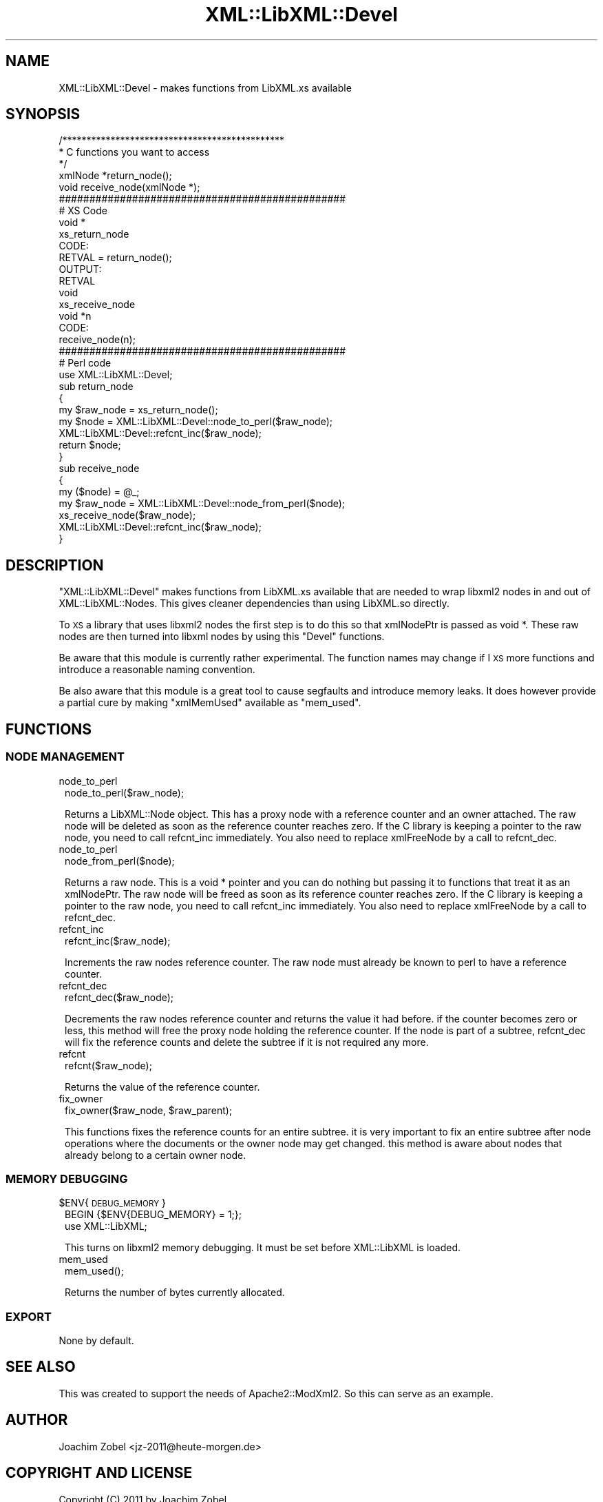 .\" Automatically generated by Pod::Man 2.28 (Pod::Simple 3.28)
.\"
.\" Standard preamble:
.\" ========================================================================
.de Sp \" Vertical space (when we can't use .PP)
.if t .sp .5v
.if n .sp
..
.de Vb \" Begin verbatim text
.ft CW
.nf
.ne \\$1
..
.de Ve \" End verbatim text
.ft R
.fi
..
.\" Set up some character translations and predefined strings.  \*(-- will
.\" give an unbreakable dash, \*(PI will give pi, \*(L" will give a left
.\" double quote, and \*(R" will give a right double quote.  \*(C+ will
.\" give a nicer C++.  Capital omega is used to do unbreakable dashes and
.\" therefore won't be available.  \*(C` and \*(C' expand to `' in nroff,
.\" nothing in troff, for use with C<>.
.tr \(*W-
.ds C+ C\v'-.1v'\h'-1p'\s-2+\h'-1p'+\s0\v'.1v'\h'-1p'
.ie n \{\
.    ds -- \(*W-
.    ds PI pi
.    if (\n(.H=4u)&(1m=24u) .ds -- \(*W\h'-12u'\(*W\h'-12u'-\" diablo 10 pitch
.    if (\n(.H=4u)&(1m=20u) .ds -- \(*W\h'-12u'\(*W\h'-8u'-\"  diablo 12 pitch
.    ds L" ""
.    ds R" ""
.    ds C` ""
.    ds C' ""
'br\}
.el\{\
.    ds -- \|\(em\|
.    ds PI \(*p
.    ds L" ``
.    ds R" ''
.    ds C`
.    ds C'
'br\}
.\"
.\" Escape single quotes in literal strings from groff's Unicode transform.
.ie \n(.g .ds Aq \(aq
.el       .ds Aq '
.\"
.\" If the F register is turned on, we'll generate index entries on stderr for
.\" titles (.TH), headers (.SH), subsections (.SS), items (.Ip), and index
.\" entries marked with X<> in POD.  Of course, you'll have to process the
.\" output yourself in some meaningful fashion.
.\"
.\" Avoid warning from groff about undefined register 'F'.
.de IX
..
.nr rF 0
.if \n(.g .if rF .nr rF 1
.if (\n(rF:(\n(.g==0)) \{
.    if \nF \{
.        de IX
.        tm Index:\\$1\t\\n%\t"\\$2"
..
.        if !\nF==2 \{
.            nr % 0
.            nr F 2
.        \}
.    \}
.\}
.rr rF
.\"
.\" Accent mark definitions (@(#)ms.acc 1.5 88/02/08 SMI; from UCB 4.2).
.\" Fear.  Run.  Save yourself.  No user-serviceable parts.
.    \" fudge factors for nroff and troff
.if n \{\
.    ds #H 0
.    ds #V .8m
.    ds #F .3m
.    ds #[ \f1
.    ds #] \fP
.\}
.if t \{\
.    ds #H ((1u-(\\\\n(.fu%2u))*.13m)
.    ds #V .6m
.    ds #F 0
.    ds #[ \&
.    ds #] \&
.\}
.    \" simple accents for nroff and troff
.if n \{\
.    ds ' \&
.    ds ` \&
.    ds ^ \&
.    ds , \&
.    ds ~ ~
.    ds /
.\}
.if t \{\
.    ds ' \\k:\h'-(\\n(.wu*8/10-\*(#H)'\'\h"|\\n:u"
.    ds ` \\k:\h'-(\\n(.wu*8/10-\*(#H)'\`\h'|\\n:u'
.    ds ^ \\k:\h'-(\\n(.wu*10/11-\*(#H)'^\h'|\\n:u'
.    ds , \\k:\h'-(\\n(.wu*8/10)',\h'|\\n:u'
.    ds ~ \\k:\h'-(\\n(.wu-\*(#H-.1m)'~\h'|\\n:u'
.    ds / \\k:\h'-(\\n(.wu*8/10-\*(#H)'\z\(sl\h'|\\n:u'
.\}
.    \" troff and (daisy-wheel) nroff accents
.ds : \\k:\h'-(\\n(.wu*8/10-\*(#H+.1m+\*(#F)'\v'-\*(#V'\z.\h'.2m+\*(#F'.\h'|\\n:u'\v'\*(#V'
.ds 8 \h'\*(#H'\(*b\h'-\*(#H'
.ds o \\k:\h'-(\\n(.wu+\w'\(de'u-\*(#H)/2u'\v'-.3n'\*(#[\z\(de\v'.3n'\h'|\\n:u'\*(#]
.ds d- \h'\*(#H'\(pd\h'-\w'~'u'\v'-.25m'\f2\(hy\fP\v'.25m'\h'-\*(#H'
.ds D- D\\k:\h'-\w'D'u'\v'-.11m'\z\(hy\v'.11m'\h'|\\n:u'
.ds th \*(#[\v'.3m'\s+1I\s-1\v'-.3m'\h'-(\w'I'u*2/3)'\s-1o\s+1\*(#]
.ds Th \*(#[\s+2I\s-2\h'-\w'I'u*3/5'\v'-.3m'o\v'.3m'\*(#]
.ds ae a\h'-(\w'a'u*4/10)'e
.ds Ae A\h'-(\w'A'u*4/10)'E
.    \" corrections for vroff
.if v .ds ~ \\k:\h'-(\\n(.wu*9/10-\*(#H)'\s-2\u~\d\s+2\h'|\\n:u'
.if v .ds ^ \\k:\h'-(\\n(.wu*10/11-\*(#H)'\v'-.4m'^\v'.4m'\h'|\\n:u'
.    \" for low resolution devices (crt and lpr)
.if \n(.H>23 .if \n(.V>19 \
\{\
.    ds : e
.    ds 8 ss
.    ds o a
.    ds d- d\h'-1'\(ga
.    ds D- D\h'-1'\(hy
.    ds th \o'bp'
.    ds Th \o'LP'
.    ds ae ae
.    ds Ae AE
.\}
.rm #[ #] #H #V #F C
.\" ========================================================================
.\"
.IX Title "XML::LibXML::Devel 3"
.TH XML::LibXML::Devel 3 "2014-04-03" "perl v5.18.2" "User Contributed Perl Documentation"
.\" For nroff, turn off justification.  Always turn off hyphenation; it makes
.\" way too many mistakes in technical documents.
.if n .ad l
.nh
.SH "NAME"
XML::LibXML::Devel \- makes functions from LibXML.xs available
.SH "SYNOPSIS"
.IX Header "SYNOPSIS"
.Vb 5
\&  /**********************************************
\&   * C functions you want to access
\&   */
\&  xmlNode *return_node();
\&  void receive_node(xmlNode *);
\&
\&  ###############################################
\&  # XS Code
\&  void *
\&    xs_return_node
\&    CODE:
\&        RETVAL = return_node();
\&    OUTPUT:
\&        RETVAL
\&
\&  void
\&    xs_receive_node
\&        void *n
\&    CODE:
\&        receive_node(n);
\&
\&  ###############################################
\&  # Perl code
\&  use XML::LibXML::Devel;
\&
\&  sub return_node
\&  {
\&    my $raw_node = xs_return_node();
\&    my $node = XML::LibXML::Devel::node_to_perl($raw_node);
\&    XML::LibXML::Devel::refcnt_inc($raw_node);
\&    return $node;
\&  }
\&
\&  sub receive_node
\&  {
\&    my ($node) = @_;
\&    my $raw_node = XML::LibXML::Devel::node_from_perl($node);
\&    xs_receive_node($raw_node);
\&    XML::LibXML::Devel::refcnt_inc($raw_node);
\&  }
.Ve
.SH "DESCRIPTION"
.IX Header "DESCRIPTION"
\&\f(CW\*(C`XML::LibXML::Devel\*(C'\fR makes functions from LibXML.xs available that
are needed to wrap libxml2 nodes in and out of XML::LibXML::Nodes.
This gives cleaner dependencies than using LibXML.so directly.
.PP
To \s-1XS\s0 a library that uses libxml2 nodes the first step is to
do this so that xmlNodePtr is passed as void *. These raw nodes
are then turned into libxml nodes by using this \f(CW\*(C`Devel\*(C'\fR functions.
.PP
Be aware that this module is currently rather experimental. The function
names may change if I \s-1XS\s0 more functions and introduce a reasonable
naming convention.
.PP
Be also aware that this module is a great tool to cause segfaults and
introduce memory leaks. It does however provide a partial cure by making
\&\f(CW\*(C`xmlMemUsed\*(C'\fR available as \f(CW\*(C`mem_used\*(C'\fR.
.SH "FUNCTIONS"
.IX Header "FUNCTIONS"
.SS "\s-1NODE MANAGEMENT\s0"
.IX Subsection "NODE MANAGEMENT"
.IP "node_to_perl" 1
.IX Item "node_to_perl"
.Vb 1
\&  node_to_perl($raw_node);
.Ve
.Sp
Returns a LibXML::Node object. This has a proxy node with a reference
counter and an owner attached. The raw node will be deleted as soon
as the reference counter reaches zero.
If the C library is keeping a
pointer to the raw node, you need to call refcnt_inc immediately.
You also need to replace xmlFreeNode by a call to refcnt_dec.
.IP "node_to_perl" 1
.IX Item "node_to_perl"
.Vb 1
\&  node_from_perl($node);
.Ve
.Sp
Returns a raw node. This is a void * pointer and you can do nothing
but passing it to functions that treat it as an xmlNodePtr. The
raw node will be freed as soon as its reference counter reaches zero.
If the C library is keeping a
pointer to the raw node, you need to call refcnt_inc immediately.
You also need to replace xmlFreeNode by a call to refcnt_dec.
.IP "refcnt_inc" 1
.IX Item "refcnt_inc"
.Vb 1
\&  refcnt_inc($raw_node);
.Ve
.Sp
Increments the raw nodes reference counter. The raw node must already
be known to perl to have a reference counter.
.IP "refcnt_dec" 1
.IX Item "refcnt_dec"
.Vb 1
\&  refcnt_dec($raw_node);
.Ve
.Sp
Decrements the raw nodes reference counter and returns the value it
had before. if the counter becomes zero or less,
this method will free the proxy node holding the reference counter.
If the node is part of a
subtree, refcnt_dec will fix the reference counts and delete
the subtree if it is not required any more.
.IP "refcnt" 1
.IX Item "refcnt"
.Vb 1
\&  refcnt($raw_node);
.Ve
.Sp
Returns the value of the reference counter.
.IP "fix_owner" 1
.IX Item "fix_owner"
.Vb 1
\&  fix_owner($raw_node, $raw_parent);
.Ve
.Sp
This functions fixes the reference counts for an entire subtree.
it is very important to fix an entire subtree after node operations
where the documents or the owner node may get changed. this method is
aware about nodes that already belong to a certain owner node.
.SS "\s-1MEMORY DEBUGGING\s0"
.IX Subsection "MEMORY DEBUGGING"
.ie n .IP "$ENV{\s-1DEBUG_MEMORY\s0}" 1
.el .IP "\f(CW$ENV\fR{\s-1DEBUG_MEMORY\s0}" 1
.IX Item "$ENV{DEBUG_MEMORY}"
.Vb 2
\&  BEGIN {$ENV{DEBUG_MEMORY} = 1;};
\&  use XML::LibXML;
.Ve
.Sp
This turns on libxml2 memory debugging. It must be set before
XML::LibXML is loaded.
.IP "mem_used" 1
.IX Item "mem_used"
.Vb 1
\&  mem_used();
.Ve
.Sp
Returns the number of bytes currently allocated.
.SS "\s-1EXPORT\s0"
.IX Subsection "EXPORT"
None by default.
.SH "SEE ALSO"
.IX Header "SEE ALSO"
This was created to support the needs of Apache2::ModXml2. So this
can serve as an example.
.SH "AUTHOR"
.IX Header "AUTHOR"
Joachim Zobel <jz\-2011@heute\-morgen.de>
.SH "COPYRIGHT AND LICENSE"
.IX Header "COPYRIGHT AND LICENSE"
Copyright (C) 2011 by Joachim Zobel
.PP
This library is free software; you can redistribute it and/or modify
it under the same terms as Perl itself, either Perl version 5.10.1 or,
at your option, any later version of Perl 5 you may have available.
